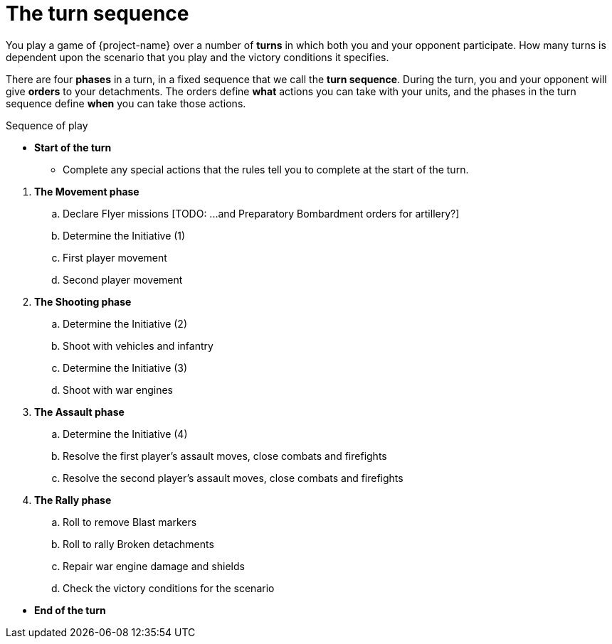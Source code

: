 = The turn sequence

You play a game of {project-name} over a number of *turns* in which both you and your opponent participate. How many turns is dependent upon the scenario that you play and the victory conditions it specifies.

There are four *phases* in a turn, in a fixed sequence that we call the *turn sequence*. During the turn, you and your opponent will give *orders* to your detachments. The orders define *what* actions you can take with your units, and the phases in the turn sequence define *when* you can take those actions.

.Sequence of play
[none]
* *Start of the turn*
** Complete any special actions that the rules tell you to complete at the start of the turn.

// Break to prevent list nesting.

. *The Movement phase*
.. Declare Flyer missions
+[TODO: ...and Preparatory Bombardment orders for artillery?]+
.. Determine the Initiative (1)
.. First player movement
.. Second player movement
. *The Shooting phase*
.. Determine the Initiative (2)
.. Shoot with vehicles and infantry
.. Determine the Initiative (3)
.. Shoot with war engines
. *The Assault phase*
.. Determine the Initiative (4)
.. Resolve the first player's assault moves, close combats and firefights
.. Resolve the second player's assault moves, close combats and firefights
. *The Rally phase*
.. Roll to remove Blast markers
.. Roll to rally Broken detachments
.. Repair war engine damage and shields
.. Check the victory conditions for the scenario

// Break to prevent list nesting.

[none]
* *End of the turn*